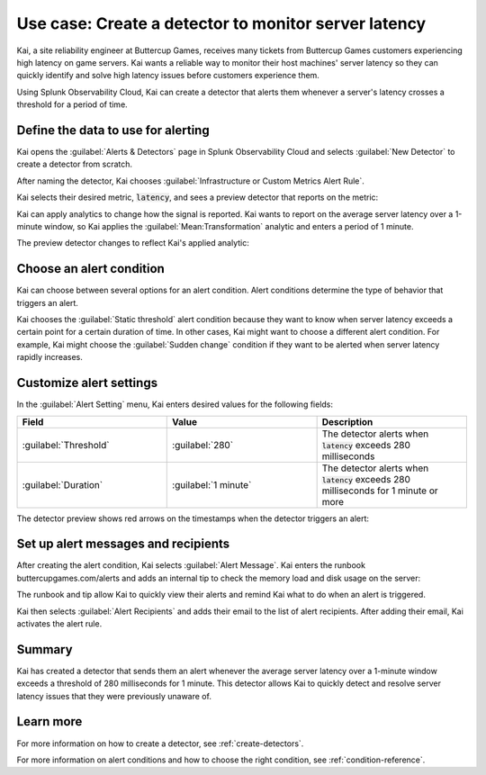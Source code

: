 .. _monitor-server-latency:

*******************************************************
Use case: Create a detector to monitor server latency 
*******************************************************



.. meta::
    :description: This Splunk alerts and detectors use case describes how to create a detector to monitor server latency.

Kai, a site reliability engineer at Buttercup Games, receives many tickets from Buttercup Games customers experiencing high latency on game servers. Kai wants a reliable way to monitor their host machines' server latency so they can quickly identify and solve high latency issues before customers experience them. 

Using Splunk Observability Cloud, Kai can create a detector that alerts them whenever a server's latency crosses a threshold for a period of time.

Define the data to use for alerting
===================================

Kai opens the :guilabel:`Alerts & Detectors` page in Splunk Observability Cloud and selects :guilabel:`New Detector` to create a detector from scratch.

After naming the detector, Kai chooses :guilabel:`Infrastructure or Custom Metrics Alert Rule`.

Kai selects their desired metric, :code:`latency`, and sees a preview detector that reports on the metric:

.. image:: /_images/images-detectors-alerts/use-cases/preview-detector-updated.png
    :width: 100%
    :alt: This image shows a preview view of the metric that Kai's detector reports on.

Kai can apply analytics to change how the signal is reported. Kai wants to report on the average server latency over a 1-minute window, so Kai applies the :guilabel:`Mean:Transformation` analytic and enters a period of 1 minute. 

The preview detector changes to reflect Kai's applied analytic: 

.. image:: /_images/images-detectors-alerts/use-cases/mean-transformation-preview.png
    :width: 100 %
    :alt: This screenshot shows a preview reflecting the average server latency of each machine over a period of 1 minute.

Choose an alert condition 
=====================================

Kai can choose between several options for an alert condition. Alert conditions determine the type of behavior that triggers an alert. 

Kai chooses the :guilabel:`Static threshold` alert condition because they want to know when server latency exceeds a certain point for a certain duration of time. In other cases, Kai might want to choose a different alert condition. For example, Kai might choose the :guilabel:`Sudden change` condition if they want to be alerted when server latency rapidly increases.

Customize alert settings
=====================================

In the :guilabel:`Alert Setting` menu, Kai enters desired values for the following fields: 

.. list-table::
    :header-rows: 1
    :widths: 33 33 33 

    * - Field
      - Value
      - Description

    * - :guilabel:`Threshold`
      - :guilabel:`280`
      - The detector alerts when :code:`latency` exceeds 280 milliseconds

    * - :guilabel:`Duration`
      - :guilabel:`1 minute`
      - The detector alerts when :code:`latency` exceeds 280 milliseconds for 1 minute or more

The detector preview shows red arrows on the timestamps when the detector triggers an alert:

.. image:: /_images/images-detectors-alerts/use-cases/timestamp-alert.png
    :width: 50%
    :alt: This screenshot displays red arrows on timestamps where the alert is triggered.

Set up alert messages and recipients
==============================================

After creating the alert condition, Kai selects :guilabel:`Alert Message`. Kai enters the runbook buttercupgames.com/alerts and adds an internal tip to check the memory load and disk usage on the server:

.. image:: /_images/images-detectors-alerts/use-cases/alert-message.png
    :width: 100%
    :alt: This screenshot displays the runbook and tip that Kai enters for the alert.

The runbook and tip allow Kai to quickly view their alerts and remind Kai what to do when an alert is triggered. 

Kai then selects :guilabel:`Alert Recipients` and adds their email to the list of alert recipients. After adding their email, Kai activates the alert rule.

Summary
==============================================

Kai has created a detector that sends them an alert whenever the average server latency over a 1-minute window exceeds a threshold of 280 milliseconds for 1 minute. This detector allows Kai to quickly detect and resolve server latency issues that they were previously unaware of.

Learn more
==============================================

For more information on how to create a detector, see :ref:`create-detectors`.

For more information on alert conditions and how to choose the right condition, see :ref:`condition-reference`.
    